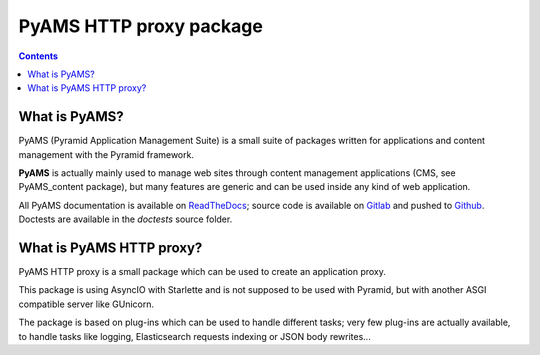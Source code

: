 ========================
PyAMS HTTP proxy package
========================

.. contents::


What is PyAMS?
==============

PyAMS (Pyramid Application Management Suite) is a small suite of packages written for applications
and content management with the Pyramid framework.

**PyAMS** is actually mainly used to manage web sites through content management applications (CMS,
see PyAMS_content package), but many features are generic and can be used inside any kind of web
application.

All PyAMS documentation is available on `ReadTheDocs <https://pyams.readthedocs.io>`_; source code
is available on `Gitlab <https://gitlab.com/pyams>`_ and pushed to `Github
<https://github.com/py-ams>`_. Doctests are available in the *doctests* source folder.


What is PyAMS HTTP proxy?
=========================

PyAMS HTTP proxy is a small package which can be used to create an application proxy.

This package is using AsyncIO with Starlette and is not supposed to be used with Pyramid, but
with another ASGI compatible server like GUnicorn.

The package is based on plug-ins which can be used to handle different tasks; very few plug-ins
are actually available, to handle tasks like logging, Elasticsearch requests indexing or
JSON body rewrites...
